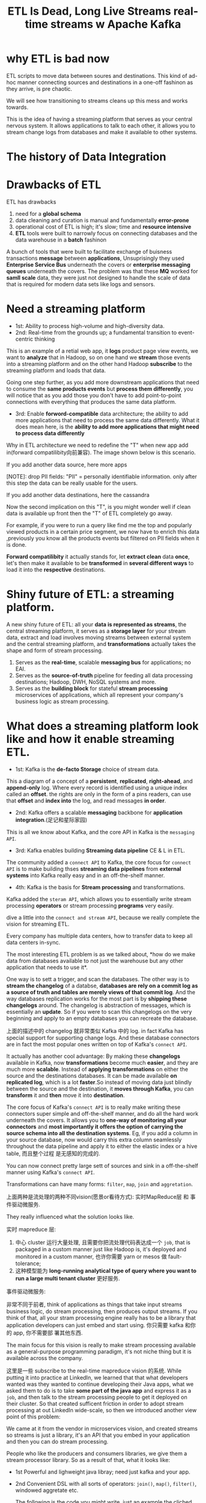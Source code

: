 #+TITLE: ETL Is Dead, Long Live Streams  real-time streams w  Apache Kafka
* why ETL is bad now
#+DOWNLOADED: /tmp/screenshot.png @ 2018-12-15 18:09:26
[[file:screenshot_2018-12-15_18-09-26.png]]

ETL scripts to move data between soures and destinations. This kind of ad-hoc
manner connecting sources and destinations in a one-off fashinon as they arrive,
is pre chaotic.


#+DOWNLOADED: /tmp/screenshot.png @ 2018-12-15 18:11:47
[[file:screenshot_2018-12-15_18-11-47.png]]


We will see how transitioning to streams cleans up this mess and works
towards.


#+DOWNLOADED: /tmp/screenshot.png @ 2018-12-15 18:13:10
[[file:screenshot_2018-12-15_18-13-10.png]]

This is the idea of having a streaming platform that serves as your central
nervous system. It allows applications to talk to each other, it allows you
to stream change logs from databases and make it available to other systems.

* The history of Data Integration

#+DOWNLOADED: /tmp/screenshot.png @ 2018-12-15 18:32:27
[[file:The history of Data Integration/screenshot_2018-12-15_18-32-27.png]]


[[file:The history of Data Integration/screenshot_2018-12-15_18-32-45.png]]



#+DOWNLOADED: /tmp/screenshot.png @ 2018-12-15 18:33:12
[[file:The history of Data Integration/screenshot_2018-12-15_18-33-12.png]]

* Drawbacks of ETL

ETL has drawbacks
1. need for a *global schema*
2. data cleaning and curation is manual and fundamentally *error-prone*
3. operational cost of ETL is high; it's slow; time and *resource intensive*
4. *ETL* tools were built to narrowly focus on connecting databases and the data
   warehouse in a *batch* fashinon



#+DOWNLOADED: /tmp/screenshot.png @ 2018-12-15 18:36:19
[[file:The history of Data Integration/screenshot_2018-12-15_18-36-19.png]]


#+DOWNLOADED: /tmp/screenshot.png @ 2018-12-15 18:38:53
[[file:The history of Data Integration/screenshot_2018-12-15_18-38-53.png]]


#+DOWNLOADED: /tmp/screenshot.png @ 2018-12-15 18:39:27
[[file:The history of Data Integration/screenshot_2018-12-15_18-39-27.png]]

A bunch of tools that were built to facilitate exchange of buisness transactions
*message* between *applications*, Unsuprisingly they used *Enterprise Service
Bus* underneath the covers or *enterprise messaging queues* underneath the
covers. The problem was that these *MQ* worked for *samll scale* data, they were
just not designed to handle the scale of data that is required for modern data
sets like logs and sensors.


#+DOWNLOADED: /tmp/screenshot.png @ 2018-12-15 20:07:24
[[file:The history of Data Integration/screenshot_2018-12-15_20-07-24.png]]

* Need a streaming platform

#+DOWNLOADED: /tmp/screenshot.png @ 2018-12-15 20:08:01
[[file:The history of Data Integration/screenshot_2018-12-15_20-08-01.png]]



#+DOWNLOADED: /tmp/screenshot.png @ 2018-12-15 20:08:44
[[file:The history of Data Integration/screenshot_2018-12-15_20-08-44.png]]

- 1st: Ability to process high-volume and high-diversity data.
- 2nd: Real-time from the grounds up; a fundamental transition to event-centric
  thinking



#+DOWNLOADED: /tmp/screenshot.png @ 2018-12-15 20:18:48

[[file:The history of Data Integration/screenshot_2018-12-15_20-18-48.png]]

This is an example of a retial web app, it *logs* product page view events, we
want to *analyze* that in Hadoop, so on one hand we *stream* those events into a
streaming platform and on the other hand Hadoop *subscribe* to the streaming
platform and loads that data.



#+DOWNLOADED: /tmp/screenshot.png @ 2018-12-15 20:22:14
[[file:The history of Data Integration/screenshot_2018-12-15_20-22-14.png]]


Going one step further, as you add more downstream applications that need to
consume the *same products events* but *process them differently*, you will
notice that as you add those you don't have to add point-to-point connections
with everything that produces the same data platform.



#+DOWNLOADED: /tmp/screenshot.png @ 2018-12-15 20:25:48
[[file:The history of Data Integration/screenshot_2018-12-15_20-25-48.png]]

- 3rd: Enable *forword-compatible* data architecture; the ability to add more
  applications that need to process the same data differently. What it does mean
  here, is the *ability to add more applications that might need to process data
  differently*


#+DOWNLOADED: /tmp/screenshot.png @ 2018-12-15 20:35:45
[[file:The history of Data Integration/screenshot_2018-12-15_20-35-45.png]]

Why in ETL architecture we need to redefine the "T" when new app add in(forward
compatilibity向前兼容). The image shown below is this scenario.


If you add another data source, here more apps
#+DOWNLOADED: /tmp/screenshot.png @ 2018-12-15 20:35:26
[[file:The history of Data Integration/screenshot_2018-12-15_20-35-26.png]]
[NOTE]: drop PII fields: "PII" = personally identifiable information. only after
this step the data can be really usable for the users.

If you add another data destinations, here the cassandra
[[file:The history of Data Integration/screenshot_2018-12-15_20-39-30.png]]




#+DOWNLOADED: /tmp/screenshot.png @ 2018-12-15 20:46:59
[[file:The history of Data Integration/screenshot_2018-12-15_20-46-59.png]]

#+DOWNLOADED: /tmp/screenshot.png @ 2018-12-15 20:44:11
[[file:The history of Data Integration/screenshot_2018-12-15_20-44-11.png]]


#+DOWNLOADED: /tmp/screenshot.png @ 2018-12-15 20:46:07
[[file:The history of Data Integration/screenshot_2018-12-15_20-46-07.png]]

Now the second implication on this "T", is you might wonder well if clean data
is available up front then the "T" of ETL completely go away.

For example, if you were to run a query like find me the top and popularly
viewed products in a certain price segment, we now have to enrich this data
,previously you know all the products events but filtered on PII fields when it
is done.

[[file:The history of Data Integration/screenshot_2018-12-15_20-54-19.png]]

*Forward compatilibity* it actually stands for, let *extract clean* data *once*,
let's then make it available to be *transformed* in *several different ways* to
load it into the *respective* destinations.



[[file:The history of Data Integration/screenshot_2018-12-15_21-00-00.png]]



#+DOWNLOADED: /tmp/screenshot.png @ 2018-12-15 21:00:55
[[file:The history of Data Integration/screenshot_2018-12-15_21-00-55.png]]




#+DOWNLOADED: /tmp/screenshot.png @ 2018-12-15 21:01:48
[[file:The history of Data Integration/screenshot_2018-12-15_21-01-48.png]]

* Shiny future of ETL: a streaming platform.

#+DOWNLOADED: /tmp/screenshot.png @ 2018-12-15 21:02:36
[[file:The history of Data Integration/screenshot_2018-12-15_21-02-36.png]] A new
shiny future of ETL: all your *data is represented as streams*, the central
streaming platform, it serves as a *storage layer* for your stream data, extract
and load involves moving streams between external system and the central
streaming platform, and *transformations* actually takes the shape and form of
stream processing.



#+DOWNLOADED: /tmp/screenshot.png @ 2018-12-15 21:07:11
[[file:The history of Data Integration/screenshot_2018-12-15_21-07-11.png]]


1. Serves as the *real-time*, scalable *messaging bus* for applications; no EAI.
2. Serves as the *source-of-truth* pipeline for feeding all data processing
   destinations; Hadoop, DWH, NoSQL systems and more.
3. Serves as the *building block* for stateful *stream processing* microservices
   of applications, which all represent your company's business logic as stream
   processing.


[[file:The history of Data Integration/screenshot_2018-12-15_21-11-31.png]]

* What does a streaming platform look like and how it enable streaming ETL.

#+DOWNLOADED: /tmp/screenshot.png @ 2018-12-15 21:16:10
[[file:What does a streaming platform look like and how it enable streaming ETL./screenshot_2018-12-15_21-16-10.png]]


- 1st: Kafka is the *de-facto Storage* choice of stream data.

#+DOWNLOADED: /tmp/screenshot.png @ 2018-12-15 21:28:44
[[file:What does a streaming platform look like and how it enable streaming ETL./screenshot_2018-12-15_21-28-44.png]]

This a diagram of a concept of a *persistent*, *replicated*, *right-ahead*, and
*append-only* log. Where every record is identified using a unique index called
an *offset*. the rights are only in the form of a pins readers, can use that
*offset* and *index into* the log, and read messages *in order*.



#+DOWNLOADED: /tmp/screenshot.png @ 2018-12-15 21:33:03
[[file:What does a streaming platform look like and how it enable streaming ETL./screenshot_2018-12-15_21-33-03.png]]


- 2nd: Kafka offers a scalable *messaging* backbone for *application
  integration*.(足记和星际家园)


This is all we know about Kafka, and the core API in Kafka is the ~messaging
API~.


#+DOWNLOADED: /tmp/screenshot.png @ 2018-12-15 22:03:29
[[file:What does a streaming platform look like and how it enable streaming ETL./screenshot_2018-12-15_22-03-29.png]]



- 3rd: Kafka enables building *Streaming data pipeline* CE & L in ETL.



#+DOWNLOADED: /tmp/screenshot.png @ 2018-12-15 22:04:24
[[file:What does a streaming platform look like and how it enable streaming ETL./screenshot_2018-12-15_22-04-24.png]]


The community added a ~connect API~ to Kafka, the core focus for ~connect API~
is to make building thses *streaming data pipelines* from *external systems*
into Kafka really easy and in an off-the-shelf manner.



- 4th: Kafka is the basis for *Stream processing* and transformations.


#+DOWNLOADED: /tmp/screenshot.png @ 2018-12-15 22:07:40
[[file:What does a streaming platform look like and how it enable streaming ETL./screenshot_2018-12-15_22-07-40.png]]

Kafka added the ~steram API~, which allows you to essentially write stream
processing *operators* or stream processing *programs* very easily.



#+DOWNLOADED: /tmp/screenshot.png @ 2018-12-15 22:10:02
[[file:What does a streaming platform look like and how it enable streaming ETL./screenshot_2018-12-15_22-10-02.png]]

dive a little into the ~connect and stream API~, because we really complete the
vision for streaming ETL.


#+DOWNLOADED: /tmp/screenshot.png @ 2018-12-15 22:11:58
[[file:What does a streaming platform look like and how it enable streaming ETL./screenshot_2018-12-15_22-11-58.png]]


#+DOWNLOADED: /tmp/screenshot.png @ 2018-12-15 22:12:39
[[file:What does a streaming platform look like and how it enable streaming ETL./screenshot_2018-12-15_22-12-39.png]]

Every company has multiple data centers, how to transfer data to keep all data
centers in-sync.


#+DOWNLOADED: /tmp/screenshot.png @ 2018-12-15 22:14:46
[[file:What does a streaming platform look like and how it enable streaming ETL./screenshot_2018-12-15_22-14-46.png]]



#+DOWNLOADED: /tmp/screenshot.png @ 2018-12-15 22:15:16

[[file:What does a streaming platform look like and how it enable streaming ETL./screenshot_2018-12-15_22-15-16.png]]

The most interesting ETL problem is as we talked about, *how do we make data
from databases available to not just the warehouse but any other application
that needs to use it*.


One way is to sett a trigger, and scan the databases. The other way is to
*stream the changelog* of a databse, *databases are rely on a commit log as a
source of truth and tables are merely views of that commit log*. And the way
databases replication works for the most part is by *shipping these changelogs*
around. The changelog is abstraction of messages, which is essentially an
*update*. So if you were to scan this changelogs on the very beginning and apply
to an empty databases you can recreate the database.

上面的描述中的 changelog 就非常类似 Kafka 中的 log. in fact Kafka has special
support for supporting change logs. And these database connectors are in fact
the most popular ones written on top of Kafka's ~connect API~.


It actually has another cool advantage: By making these *changelogs* available
in Kafka, now *transformations* become much *easier*, and they are much more
*scalable*. Instead of *applying transformations* on either the source and the
destinations databases. It can be made available *on replicated log*, which is a
lot *faster*.So instead of moving data just blindly between the source and the
destination, it *moves through Kafka*, you can *transform* it and *then* move it
into *destination*.

[[file:What does a streaming platform look like and how it enable streaming ETL./screenshot_2018-12-15_22-25-25.png]]




#+DOWNLOADED: /tmp/screenshot.png @ 2018-12-15 22:30:13
[[file:What does a streaming platform look like and how it enable streaming ETL./screenshot_2018-12-15_22-30-13.png]]


The core focus of Kafka's ~connect API~ is to really make writing these
connectors super simple and off-the-shelf manner, and do all the hard work
underneath the covers. It allows you to *one-way of monitoring all your
connectors* and *most importantly it offers the option of carrying the source
schema into all the destination systems*. Eg, if you add a column in your source
database, now would carry this extra column seamlessly throughout the data
pipeline and apply it to either the elastic index or a hive table, 而且整个过程
是无感知的完成的.


#+DOWNLOADED: /tmp/screenshot.png @ 2018-12-15 22:46:33
[[file:What does a streaming platform look like and how it enable streaming ETL./screenshot_2018-12-15_22-46-33.png]]


You can now connect pretty large sett of sources and sink in a off-the-shelf
manner using Kafka's ~connect API~.



#+DOWNLOADED: /tmp/screenshot.png @ 2018-12-15 23:06:23
[[file:What does a streaming platform look like and how it enable streaming ETL./screenshot_2018-12-15_23-06-23.png]]


#+DOWNLOADED: /tmp/screenshot.png @ 2018-12-15 23:06:58
[[file:What does a streaming platform look like and how it enable streaming ETL./screenshot_2018-12-15_23-06-58.png]]

Transformations can have many forms: ~filter~, ~map~, ~join~ and ~aggretation~.



#+DOWNLOADED: /tmp/screenshot.png @ 2018-12-15 23:09:22
[[file:What does a streaming platform look like and how it enable streaming ETL./screenshot_2018-12-15_23-09-22.png]]

上面两种是流处理的两种不同vision(愿景or看待方式): 实时MapReduce层 和 事件驱动微服务.

They really influenced what the solution looks like.

#+DOWNLOADED: /tmp/screenshot.png @ 2018-12-15 23:11:06
[[file:What does a streaming platform look like and how it enable streaming ETL./screenshot_2018-12-15_23-11-06.png]]

实时 mapreduce 层:

1. 中心 cluster 运行大量处理, 且需要你把流处理代码表达成一个 ~job~, that is
   packaged in a custom manner just like Hadoop is, it's deployed and monitored
   in a custom manner, 也许你需要 yarn or mesos 做 fault-tolerance;
2. 这种模型能为 *long-running analytical type of query where you want to run a
   large multi tenant cluster* 更好服务.


事件驱动微服务:

非常不同于前者, think of applications as things that take input streams business
logic, do stream processing, then produces output streams. If you think of that,
all your stram processing engine really has to be a library that application
developers can just embed and start using. 你只需要 kafka 和你的 app, 你不需要部
署其他东西.

The main focus for this vision is really to make stream processing available as
a general-purpose programming paradigm, it's not niche thing but it is available
across the company.



#+DOWNLOADED: /tmp/screenshot.png @ 2018-12-15 23:26:16
[[file:What does a streaming platform look like and how it enable streaming ETL./screenshot_2018-12-15_23-26-16.png]]


这里是一些 subscribe to the real-time mapreduce vision 的系统. While putting it
into practice at LinkedIn, we learned that that what developers wanted was they
wanted to continue developing their Java apps, what we asked them to do is to
take *some part of the java app* and express it as a ~job~, and then talk to the
stream processing people to get it deployed on their cluster. So that created
sufficent friction in order to adopt stream processing at out LinkedIn
wide-scale, so then we introduced another view point of this problem:


#+DOWNLOADED: /tmp/screenshot.png @ 2018-12-15 23:34:24
[[file:What does a streaming platform look like and how it enable streaming ETL./screenshot_2018-12-15_23-34-24.png]]

We came at it from the vendor in microservices vision, and created streams so
streams is just a library, it's an API that you embed in your application and
then you can do stream processing.


[[file:What does a streaming platform look like and how it enable streaming ETL./screenshot_2018-12-15_23-35-57.png]]

People who like the producers and consumers libraries, we give them a stream
processor library. So as a result of that, what it looks like:

- 1st Powerful and lighweight java libray; need just kafka and your app.
- 2nd Convenient DSL with all sorts of operators: ~join()~, ~map()~, ~filter()~,
  windowed aggretate etc.

  The following is the code you might write, just an example the cliched word
  count, you created a builder, you write your code to count the words and then in
  this example, the output is just another Kafka topic, but you could send it to
  any other extenal system, then you say start. The cool thing is you know you
  might realize that you can take this code and run it on one instance and it will
  run just fine, you can package it in a docker container and deploy it on mesos,
  and your code dosen't have to change, 而且所有的负载均衡等问题都是无感知的自动处
  理,因为他是构建在原生 kafka 上的.
  #+DOWNLOADED: /tmp/screenshot.png @ 2018-12-15 23:47:15
  [[file:What does a streaming platform look like and how it enable streaming ETL./screenshot_2018-12-15_23-47-15.png]]

- 3rd True evet-at-a-time stream processing; no microbatching.
- 4th Dataflow-style windowing based on evet-time; handles late-arriving data.

  Inspired by Google's dataflow team, which all revolve around how to handle the
  *late-arriving data*, without dig into too many details, the core insight is
  that we must to accept there will be later arriving data in when processing
  data in the streaming fasion. Let's differetiate between event time which is
  when an event takes place in the real world, from processing time which is
  when it actually gets processed. *And if you handle these two things
  differently,* *then we might get correct results even as you get
  later-arriving-data*. This is a pretty deep topic in an office on site.


- 5th Out-of-the-box support for *local state*; supports fast stateful
  processing.

  kafka ~stream API~ really dose a cool thing is that: it has out-of-the-box
  support for *local states*, this is essential, because of this feature *you
  can build high throughput fast stream processor apps*

  [[file:What does a streaming platform look like and how it enable streaming ETL./screenshot_2018-12-16_00-15-24.png]]

  If you think about *state* and how do you manage *state* and apps.The
  traditional way is stick that *state* in some kind of external database and
  get done with it.


#+DOWNLOADED: /tmp/screenshot.png @ 2018-12-16 00:18:28
[[file:What does a streaming platform look like and how it enable streaming ETL./screenshot_2018-12-16_00-18-28.png]]

What stream API dose is it pushes this external database and *divide* it up into
shards and makes it available as local embedded state. This local state could be
a rockcd engine, could be an in-memory hash map, the concpet is that this is
highly efficient, because your data is sharded the same way as your input
streams. So all your processing can happen locally with the data available, you
don't have to make external RPC calls and hence that is super efficient.

More than that, this local state is fault-tolerance, because kafka and kafka
stream API knows how to do load balancing, it loads balances your partitions. If
an app instantce dies it automatically load balances, it moves that local state
embedded database into the remaining instances that are still alive.

- 6th Kafka's streams API allows reprocessing; useful to upgrade apps or do A/B
  testing.

[[file:What does a streaming platform look like and how it enable streaming ETL./screenshot_2018-12-16_01-11-26.png]]

This is also a deeper topic in kafka.


下面举例:


#+DOWNLOADED: /tmp/screenshot.png @ 2018-12-16 01:20:24
[[file:What does a streaming platform look like and how it enable streaming ETL./screenshot_2018-12-16_01-20-24.png]]

geo-region



#+DOWNLOADED: /tmp/screenshot.png @ 2018-12-16 01:21:07
[[file:What does a streaming platform look like and how it enable streaming ETL./screenshot_2018-12-16_01-21-07.png]]

vision 1:

a cluster hosting all these user activity streams, you have to deploy this
stream processing cluster, you write your code in the aggregation geo
aggretation code, and deployed it as a ~job~ on this cluster, you might have
counts and you want to serve it through the dashbord app, so now you use your
external database and then you finally had your dashbord app that reads the
counts and highlights it on that UI.


vision 2:

kafka Stream API allows the local engines to be queryable, so in your dashbord
app you not only can store all those state or the aggregated numbers, you're
also able to query it and display it on your dashboard.




#+DOWNLOADED: /tmp/screenshot.png @ 2018-12-16 01:36:18
[[file:What does a streaming platform look like and how it enable streaming ETL./screenshot_2018-12-16_01-36-18.png]]

Here I want to show that what "batch" processing really is.

It is a style of processing where you can take a *window* of data and you process
it and after you're done with that *window*, you shut down, then you wake up at a
particular future point in time, you process the next *window* and you keep doing
that.

Compare that with traditional streams app, which is that when it finishes
processing that window, it doesn't shut down it, but keeps going on, and keeps
processing the next window as it arrives.



#+DOWNLOADED: /tmp/screenshot.png @ 2018-12-16 01:40:59
[[file:What does a streaming platform look like and how it enable streaming ETL./screenshot_2018-12-16_01-40-59.png]]


#+DOWNLOADED: /tmp/screenshot.png @ 2018-12-16 01:41:27
[[file:What does a streaming platform look like and how it enable streaming ETL./screenshot_2018-12-16_01-41-27.png]]


#+DOWNLOADED: /tmp/screenshot.png @ 2018-12-16 01:41:37
[[file:What does a streaming platform look like and how it enable streaming ETL./screenshot_2018-12-16_01-41-37.png]]
